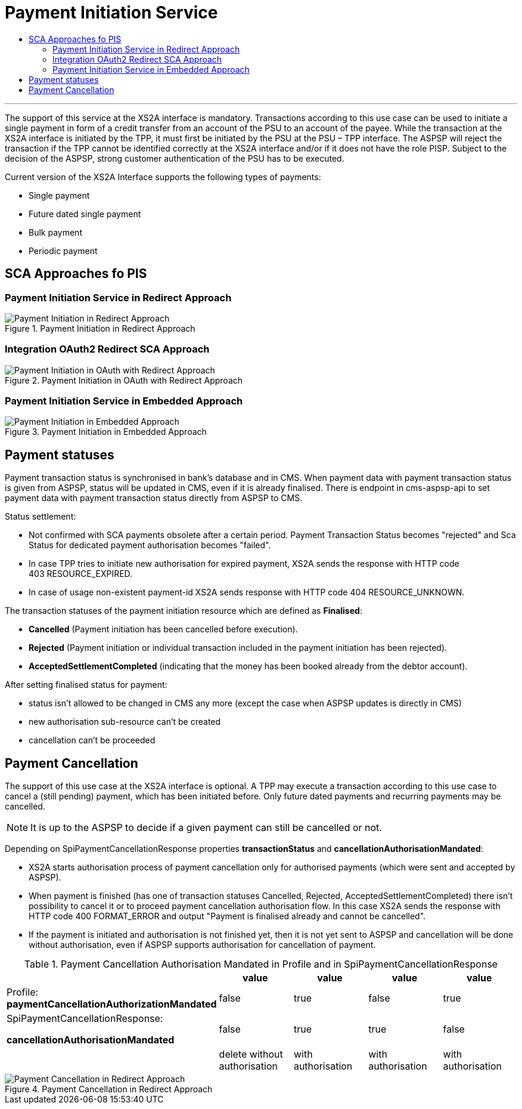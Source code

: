 // toc-title definition MUST follow document title without blank line!
= Payment Initiation Service
:toc-title:
:imagesdir: usecases/diagrams
:toc: left

// horizontal line
***

toc::[]
The support of this service at the XS2A interface is mandatory.
Transactions according to this use case can be used to initiate a single payment in form of a credit transfer from an account of the PSU to an account of the payee.
While the transaction at the XS2A interface is initiated by the TPP, it must first be initiated by the PSU at the PSU – TPP interface.
The ASPSP will reject the transaction if the TPP cannot be identified correctly at the XS2A interface and/or if it does not have the role PISP. Subject to the decision of the ASPSP, strong customer authentication of the PSU has to be executed.

Current version of the XS2A Interface supports the following types of payments:

* Single payment
* Future dated single payment
* Bulk payment
* Periodic payment


== SCA Approaches fo PIS
=== Payment Initiation Service in Redirect Approach

image::paymentInitRedirect.png[Payment Initiation in Redirect Approach, title='Payment Initiation in Redirect Approach', align='center']

=== Integration OAuth2 Redirect SCA Approach

image::PaymentInitOAuth.png[Payment Initiation in OAuth with Redirect Approach, title='Payment Initiation in OAuth with Redirect Approach', align='center']

=== Payment Initiation Service in Embedded Approach

image::paymentInitEmbedded.png[Payment Initiation in Embedded Approach, title='Payment Initiation in Embedded Approach', align='center']

== Payment statuses
Payment transaction status is synchronised in bank's database and in CMS. When payment data with payment transaction status is given from ASPSP, status will be updated in CMS, even if it is already finalised. There is endpoint in cms-aspsp-api to set payment data with payment transaction status directly from ASPSP to CMS.

Status settlement:

* Not confirmed with SCA payments obsolete after a certain period. Payment Transaction Status becomes "rejected" and Sca Status for dedicated payment authorisation becomes "failed".
* In case TPP tries to initiate new authorisation for expired payment, XS2A sends the response with HTTP code 403 RESOURCE_EXPIRED.
* In case of usage non-existent payment-id XS2A sends response with HTTP code 404 RESOURCE_UNKNOWN.


The transaction statuses of the payment initiation resource which are defined as *Finalised*:

* *Cancelled* (Payment initiation has been cancelled before execution).
* *Rejected* (Payment initiation or individual transaction included in the payment initiation has been rejected).
* *AcceptedSettlementCompleted* (indicating that the money has been booked already from the debtor account).

After setting finalised status for payment:

* status isn't allowed to be changed in CMS any more (except the case when ASPSP updates is directly in CMS)
* new authorisation sub-resource can't be created
* cancellation can't be proceeded

== Payment Cancellation
The support of this use case at the XS2A interface is optional.
A TPP may execute a transaction according to this use case to cancel a (still pending) payment, which has been initiated before. Only future dated payments and recurring payments may be cancelled.

NOTE: It is up to the ASPSP to decide if a given payment can still be cancelled or not.

Depending on SpiPaymentCancellationResponse properties *transactionStatus* and *cancellationAuthorisationMandated*:

* XS2A starts authorisation process of payment cancellation only for authorised payments (which were sent and accepted by ASPSP).
* When payment is finished (has one of transaction statuses Cancelled, Rejected, AcceptedSettlementCompleted) there isn't possibility to cancel it or to proceed payment cancellation authorisation flow. In this case XS2A sends the response with HTTP code 400 FORMAT_ERROR and output "Payment is finalised already and cannot be cancelled".
* If the payment is initiated and authorisation is not finished yet, then it is not yet sent to ASPSP and cancellation will be done without authorisation, even if ASPSP supports authorisation for cancellation of payment.

.Payment Cancellation Authorisation Mandated in Profile and in SpiPaymentCancellationResponse
|===
|| value | value | value |value

|Profile: *paymentCancellationAuthorizationMandated*
|false
|true
|false
|true

|SpiPaymentCancellationResponse:

  *cancellationAuthorisationMandated*
|false
|true
|true
|false

|
|delete without authorisation
|with authorisation
|with authorisation
|with authorisation
|===

image::PaymentCancellation Redirect.png[Payment Cancellation in Redirect Approach, title="Payment Cancellation in Redirect Approach", align="center"]
